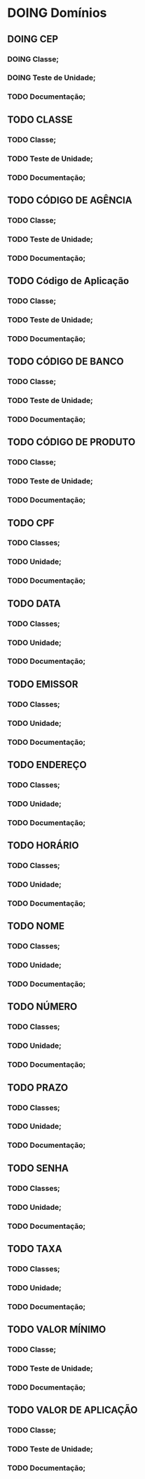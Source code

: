 
* DOING Domínios
** DOING CEP
*** DOING Classe;
*** DOING Teste de Unidade;
*** TODO Documentação;
** TODO CLASSE
*** TODO Classe;
*** TODO Teste de Unidade;
*** TODO Documentação;
** TODO CÓDIGO DE AGÊNCIA
*** TODO Classe;
*** TODO Teste de Unidade;
*** TODO Documentação;
** TODO Código de Aplicação
*** TODO Classe;
*** TODO Teste de Unidade;
*** TODO Documentação;
** TODO CÓDIGO DE BANCO
*** TODO Classe;
*** TODO Teste de Unidade;
*** TODO Documentação;
** TODO CÓDIGO DE PRODUTO
*** TODO Classe;
*** TODO Teste de Unidade;
*** TODO Documentação;
** TODO CPF
*** TODO Classes;
*** TODO Unidade;
*** TODO Documentação;
** TODO DATA
*** TODO Classes;
*** TODO Unidade;
*** TODO Documentação;
** TODO EMISSOR
*** TODO Classes;
*** TODO Unidade;
*** TODO Documentação;
** TODO ENDEREÇO
*** TODO Classes;
*** TODO Unidade;
*** TODO Documentação;
** TODO HORÁRIO
*** TODO Classes;
*** TODO Unidade;
*** TODO Documentação;
** TODO NOME
*** TODO Classes;
*** TODO Unidade;
*** TODO Documentação;
** TODO NÚMERO
*** TODO Classes;
*** TODO Unidade;
*** TODO Documentação;
** TODO PRAZO
*** TODO Classes;
*** TODO Unidade;
*** TODO Documentação;
** TODO SENHA
*** TODO Classes;
*** TODO Unidade;
*** TODO Documentação;
** TODO TAXA
*** TODO Classes;
*** TODO Unidade;
*** TODO Documentação;
** TODO VALOR MÍNIMO
*** TODO Classe;
*** TODO Teste de Unidade;
*** TODO Documentação;
** TODO VALOR DE APLICAÇÃO
*** TODO Classe;
*** TODO Teste de Unidade;
*** TODO Documentação;
    
